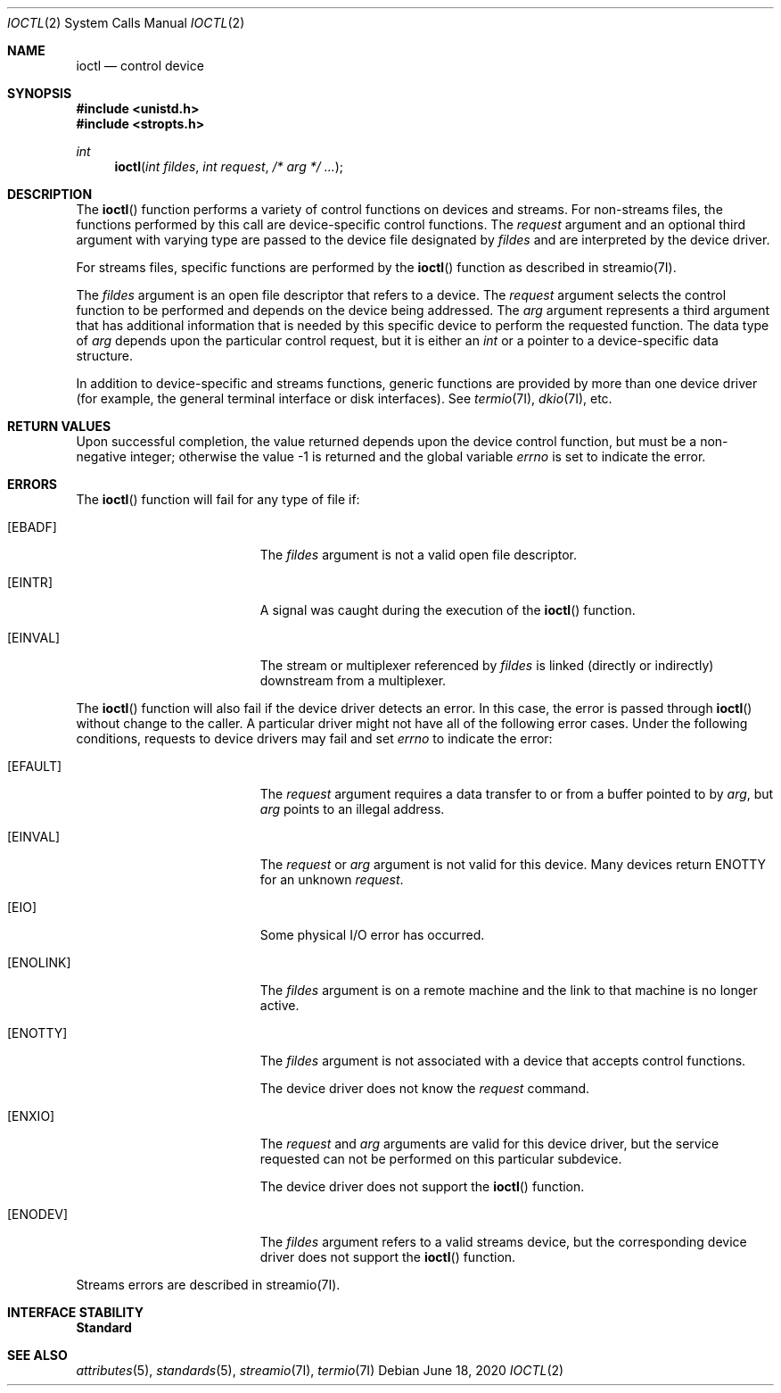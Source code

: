 .\"
.\" Sun Microsystems, Inc. gratefully acknowledges The Open Group for
.\" permission to reproduce portions of its copyrighted documentation.
.\" Original documentation from The Open Group can be obtained online at
.\" http://www.opengroup.org/bookstore/.
.\"
.\" The Institute of Electrical and Electronics Engineers and The Open
.\" Group, have given us permission to reprint portions of their
.\" documentation.
.\"
.\" In the following statement, the phrase ``this text'' refers to portions
.\" of the system documentation.
.\"
.\" Portions of this text are reprinted and reproduced in electronic form
.\" in the SunOS Reference Manual, from IEEE Std 1003.1, 2004 Edition,
.\" Standard for Information Technology -- Portable Operating System
.\" Interface (POSIX), The Open Group Base Specifications Issue 6,
.\" Copyright (C) 2001-2004 by the Institute of Electrical and Electronics
.\" Engineers, Inc and The Open Group.  In the event of any discrepancy
.\" between these versions and the original IEEE and The Open Group
.\" Standard, the original IEEE and The Open Group Standard is the referee
.\" document.  The original Standard can be obtained online at
.\" http://www.opengroup.org/unix/online.html.
.\"
.\" This notice shall appear on any product containing this material.
.\"
.\" The contents of this file are subject to the terms of the
.\" Common Development and Distribution License (the "License").
.\" You may not use this file except in compliance with the License.
.\"
.\" You can obtain a copy of the license at usr/src/OPENSOLARIS.LICENSE
.\" or http://www.opensolaris.org/os/licensing.
.\" See the License for the specific language governing permissions
.\" and limitations under the License.
.\"
.\" When distributing Covered Code, include this CDDL HEADER in each
.\" file and include the License file at usr/src/OPENSOLARIS.LICENSE.
.\" If applicable, add the following below this CDDL HEADER, with the
.\" fields enclosed by brackets "[]" replaced with your own identifying
.\" information: Portions Copyright [yyyy] [name of copyright owner]
.\"
.\"
.\" Copyright 1989 AT&T
.\" Portions Copyright (c) 1992, X/Open Company Limited  All Rights Reserved
.\" Copyright (c) 1996, Sun Microsystems, Inc.  All Rights Reserved.
.\"
.Dd June 18, 2020
.Dt IOCTL 2
.Os
.Sh NAME
.Nm ioctl
.Nd control device
.Sh SYNOPSIS
.In unistd.h
.In stropts.h
.Ft int
.Fn ioctl "int fildes" "int request" "/* arg */ ..."
.Sh DESCRIPTION
The
.Fn ioctl
function performs a variety of control functions on devices and streams.
For non-streams files, the functions performed by this call are device-specific
control functions.
The
.Fa request
argument and an optional third argument with varying type are passed to the
device file designated by
.Fa fildes
and are interpreted by the device driver.
.Pp
For streams files, specific functions are performed by the
.Fn ioctl
function as described in streamio(7I).
.Pp
The
.Fa fildes
argument is an open file descriptor that refers to a device.
The
.Fa request
argument selects the control function to be performed and
depends on the device being addressed.
The
.Fa arg
argument represents a third argument that has additional information that is
needed by this specific device to perform the requested function.
The data type of
.Fa arg
depends upon the particular control request, but it is either an
.Vt int
or a pointer to a device-specific data structure.
.Pp
In addition to device-specific and streams functions, generic functions are
provided by more than one device driver (for example, the general terminal
interface or disk interfaces).
See
.Xr termio 7I , Xr dkio 7I ,
etc.
.Sh RETURN VALUES
Upon successful completion, the value returned depends upon the device control
function, but must be a non-negative integer; otherwise the value -1 is returned
and the global variable
.Va errno
is set to indicate the error.
.Sh ERRORS
The
.Fn ioctl
function will fail for any type of file if:
.Bl -tag -width Er
.It Bq Er EBADF
The
.Fa fildes
argument is not a valid open file descriptor.
.It Bq Er EINTR
A signal was caught during the execution of the
.Fn ioctl
function.
.It Bq Er EINVAL
The stream or multiplexer referenced by
.Fa fildes
is linked (directly or indirectly) downstream from a multiplexer.
.El
.Pp
The
.Fn ioctl
function will also fail if the device driver detects an
error.
In this case, the error is passed through
.Fn ioctl
without change to the caller.
A particular driver might not have all of the following error cases.
Under the following conditions, requests to device drivers may fail and set
.Va errno
to indicate the error:
.Bl -tag -width Er
.It Bq Er EFAULT
The
.Fa request
argument requires a data transfer to or from a buffer pointed
to by
.Fa arg ,
but
.Fa arg
points to an illegal address.
.It Bq Er EINVAL
The
.Fa request
or
.Fa arg
argument is not valid for this device.
Many devices return
.Er ENOTTY
for an unknown
.Fa request .
.It Bq Er EIO
Some physical I/O error has occurred.
.It Bq Er ENOLINK
The
.Fa fildes
argument is on a remote machine and the link to that machine
is no longer active.
.It Bq Er ENOTTY
The
.Fa fildes
argument is not associated with a device that accepts
control functions.
.Pp
The device driver does not know the
.Fa request
command.
.It Bq Er ENXIO
The
.Fa request
and
.Fa arg
arguments are valid for this device driver, but the service requested can not be
performed on this particular subdevice.
.Pp
The device driver does not support the
.Fn ioctl
function.
.It Bq Er ENODEV
The
.Fa fildes
argument refers to a valid streams device, but the corresponding device driver
does not support the
.Fn ioctl
function.
.El
.Pp
Streams errors are described in streamio(7I).
.Sh INTERFACE STABILITY
.Sy Standard
.Sh SEE ALSO
.Xr attributes 5 ,
.Xr standards 5 ,
.Xr streamio 7I ,
.Xr termio 7I
